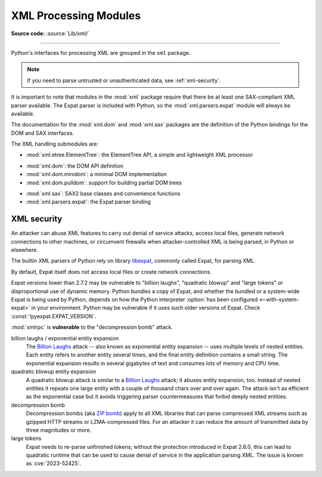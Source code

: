 .. _xml:

XML Processing Modules
======================

.. module:: xml
   :synopsis: Package containing XML processing modules

.. sectionauthor:: Christian Heimes <christian@python.org>
.. sectionauthor:: Georg Brandl <georg@python.org>

**Source code:** :source:`Lib/xml/`

--------------

Python's interfaces for processing XML are grouped in the ``xml`` package.

.. note::

   If you need to parse untrusted or unauthenticated data, see
   :ref:`xml-security`.

It is important to note that modules in the :mod:`xml` package require that
there be at least one SAX-compliant XML parser available. The Expat parser is
included with Python, so the :mod:`xml.parsers.expat` module will always be
available.

The documentation for the :mod:`xml.dom` and :mod:`xml.sax` packages are the
definition of the Python bindings for the DOM and SAX interfaces.

The XML handling submodules are:

* :mod:`xml.etree.ElementTree`: the ElementTree API, a simple and lightweight
  XML processor

..

* :mod:`xml.dom`: the DOM API definition
* :mod:`xml.dom.minidom`: a minimal DOM implementation
* :mod:`xml.dom.pulldom`: support for building partial DOM trees

..

* :mod:`xml.sax`: SAX2 base classes and convenience functions
* :mod:`xml.parsers.expat`: the Expat parser binding


.. _xml-security:
.. _xml-vulnerabilities:

XML security
------------

An attacker can abuse XML features to carry out denial of service attacks,
access local files, generate network connections to other machines, or
circumvent firewalls when attacker-controlled XML is being parsed,
in Python or elsewhere.

The builtin XML parsers of Python rely on library `libexpat`_, commonly
called Expat, for parsing XML.

By default, Expat itself does not access local files or create network
connections.

Expat versions lower than 2.7.2 may be vulnerable to "billion laughs",
"quadratic blowup" and "large tokens" or disproportional use of dynamic memory.
Python bundles a copy of Expat, and whether the bundled or a system-wide Expat
is being used by Python, depends on how the Python interpreter
:option:`has been configured <--with-system-expat>` in your environment.
Python may be vulnerable if it uses such older versions of Expat.
Check :const:`!pyexpat.EXPAT_VERSION`.

:mod:`xmlrpc` is **vulnerable** to the "decompression bomb" attack.


billion laughs / exponential entity expansion
  The `Billion Laughs`_ attack -- also known as exponential entity expansion --
  uses multiple levels of nested entities. Each entity refers to another entity
  several times, and the final entity definition contains a small string.
  The exponential expansion results in several gigabytes of text and
  consumes lots of memory and CPU time.

quadratic blowup entity expansion
  A quadratic blowup attack is similar to a `Billion Laughs`_ attack; it abuses
  entity expansion, too. Instead of nested entities it repeats one large entity
  with a couple of thousand chars over and over again. The attack isn't as
  efficient as the exponential case but it avoids triggering parser countermeasures
  that forbid deeply nested entities.

decompression bomb
  Decompression bombs (aka `ZIP bomb`_) apply to all XML libraries
  that can parse compressed XML streams such as gzipped HTTP streams or
  LZMA-compressed
  files. For an attacker it can reduce the amount of transmitted data by three
  magnitudes or more.

large tokens
  Expat needs to re-parse unfinished tokens; without the protection
  introduced in Expat 2.6.0, this can lead to quadratic runtime that can
  be used to cause denial of service in the application parsing XML.
  The issue is known as :cve:`2023-52425`.

.. _libexpat: https://github.com/libexpat/libexpat
.. _Billion Laughs: https://en.wikipedia.org/wiki/Billion_laughs
.. _ZIP bomb: https://en.wikipedia.org/wiki/Zip_bomb
